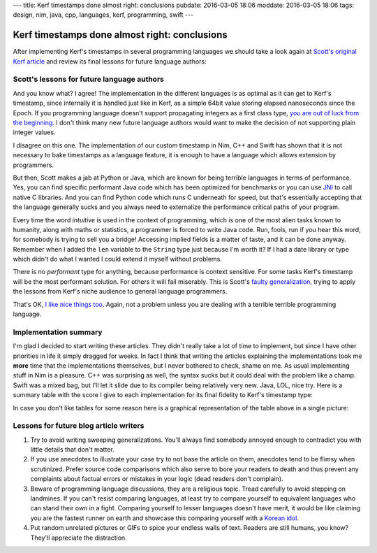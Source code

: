 ---
title: Kerf timestamps done almost right: conclusions
pubdate: 2016-03-05 18:06
moddate: 2016-03-05 18:06
tags: design, nim, java, cpp, languages, kerf, programming, swift
---

Kerf timestamps done almost right: conclusions
==============================================

After implementing Kerf's timestamps in several programming languages we should
take a look again at `Scott's original Kerf article
<https://getkerf.wordpress.com/2016/01/19/timestamps-done-right/>`_ and review
its final lessons for future language authors:

.. raw:: html

    <table border="1" bgcolor="#cccccc"><tr><td style="vertical-align: middle;"
    ><b>META NAVIGATION START</b>
    <p>This is a really long article (<a
    href="https://www.youtube.com/watch?v=GUl9_5kK9ts"
    >Look at my horse!</a>) which has
    been split in different chapters because it is (<a
    href="https://www.youtube.com/watch?v=GUl9_5kK9ts"
    >My horse is amazing!</a>) unsuitable for today's average attention span
    and lets me
    maximize (<a href="https://www.youtube.com/watch?v=GUl9_5kK9ts"
    >It tastes like raisins!</a>) page ads.
    <p><b>META NAVIGATION END</b>
    </td><td nowrap>
    <ol>
    <li><a href="kerf-timestamps-done-almost-right-a-new-type.html">a new type?</a>
    <li><a href="kerf-timestamps-done-almost-right-nim.html">Nim</a>
    <li><a href="kerf-timestamps-done-almost-right-c-plus--plus-.html">C++</a>
    <li><a href="kerf-timestamps-done-almost-right-swift.html">Swift</a>
    <li><a href="kerf-timestamps-done-almost-right-wtf…-java.html">WTF… Java?</a>
    <li>Conclusions <b>You are here!</b>
    </ol></td></tr></table>


Scott's lessons for future language authors
-------------------------------------------

.. raw:: html
    <a href="http://www.idol-grapher.com/1881"><img
        src="../../../i/kerf_superior.jpg"
        alt="So you wrote a blog article, please tell me more about how that makes you immediately superior to everybody else"
        style="width:100%;max-width:600px" align="right"
        hspace="8pt" vspace="8pt"></a>
    <blockquote><em>

    1. If you query from a database, that type needs to be propagated through
    to the language as a first class type. If this isn't possible to do
    directly, there should be some way of quickly translating between
    classes in the DB and classes that doesn't involve parsing a string
    representation.

.. raw:: html
    </em></blockquote>

And you know what? I agree! The implementation in the different languages is as
optimal as it can get to Kerf's timestamp, since internally it is handled just
like in Kerf, as a simple 64bit value storing elapsed nanoseconds since the
Epoch. If you programming language doesn't support propagating integers as a
first class type, `you are out of luck from the beginning
<https://en.wikipedia.org/wiki/JavaScript>`_. I don't think many new future
language authors would want to make the decision of not supporting plain
integer values.

.. raw:: html
    <blockquote><em>
    
    2. timestamps should be a first class type in your programming language.
    Not an add on type as in R or Python or Java.

.. raw:: html
    </em></blockquote>

I disagree on this one. The implementation of our custom timestamp in Nim, C++
and Swift has shown that it is not necessary to bake timestamps as a language
feature, it is enough to have a language which allows extension by programmers.

But then, Scott makes a jab at Python or Java, which are known for being
terrible languages in terms of performance. Yes, you can find specific
performant Java code which has been optimized for benchmarks or you can use
`JNI <https://en.wikipedia.org/wiki/Java_Native_Interface>`_ to call native C
libraries. And you can find Python code which runs C underneath for speed, but
that's essentially accepting that the language generally sucks and you always
need to externalize the performance critical paths of your program.

.. raw:: html
    <blockquote><em>
    
    3. timestamps should have performant and intuitive ways of accessing
    implied fields

.. raw:: html
    </em></blockquote>

Every time the word *intuitive* is used in the context of programming, which is
one of the most alien tasks known to humanity, along with maths or statistics,
a programmer is forced to write Java code. Run, fools, run if you hear this
word, for somebody is trying to sell you a bridge! Accessing implied fields is
a matter of taste, and it can be done anyway. Remember when I added the ``len``
variable to the ``String`` type just because I'm worth it? If I had a date
library or type which didn't do what I wanted I could extend it myself without
problems.

There is no *performant* type for anything, because performance is context
sensitive. For some tasks Kerf's timestamp will be the most performant
solution. For others it will fail miserably. This is Scott's `faulty
generalization <https://en.wikipedia.org/wiki/Faulty_generalization>`_, trying
to apply the lessons from Kerf's niche audience to general language
programmers.

.. raw:: html
    <blockquote><em>
    
    4. it would be nice if it handles nanoseconds gracefully, even though it is
    hard to measure nanoseconds.

.. raw:: html
    </em></blockquote>

That's OK, `I like nice things too
<https://www.youtube.com/watch?v=I191r0eLdc4>`_. Again, not a problem unless
you are dealing with a terrible terrible programming language.


Implementation summary
----------------------

I'm glad I decided to start writing these articles. They didn't really take a
lot of time to implement, but since I have other priorities in life it simply
dragged for weeks. In fact I think that writing the articles explaining the
implementations took me **more** time that the implementations themselves, but
I never bothered to check, shame on me. As usual implementing stuff in Nim is a
pleasure. C++ was surprising as well, the syntax sucks but it could deal with
the problem like a champ. Swift was a mixed bag, but I'll let it slide due to
its compiler being relatively very new. Java, LOL, nice try. Here is a summary
table with the score I give to each implementation for its final fidelity to
Kerf's timestamp type:

.. raw:: html

    <table border="1"><tr>
    <th>Language</th>
    <th>Fidelity</th>
    <th>Pleasure to use</th>
    <th>Extra notes</th>
    </tr>

    <tr>
    <td style="vertical-align: middle;">Nim</td>
    <td style="vertical-align: middle;">95%</td>
    <td style="vertical-align: middle;">100%</td><td
    >The only thing that keeps Nim from being 100% exact to Kerf is that there
    is no custom syntax to match, and the differences are minor in any
    case.</td></tr>

    <tr>
    <td style="vertical-align: middle;">C++</td>
    <td style="vertical-align: middle;">75%</td>
    <td style="vertical-align: middle;">70%</td><td
    >Overloading the STL is icky, and the syntax is complex and sometimes
    obscure.  Fortunately the full functionality of the type can be reproduced,
    but I fear that testing more cases than the ones presented in these
    articles could be problematic. C++ compiler errors are well known for their
    unfriendliness towards beginners.<td></tr>

    <tr>
    <td style="vertical-align: middle;">Swift</td>
    <td style="vertical-align: middle;">65%</td>
    <td style="vertical-align: middle;">50%</td><td
    >The fidelity should be higher than C++ once the bugs about complex
    expressions are ironed out and more compact operators can be used. Right
    now the biggest drawback of this language is the extremely slow
    compiler.</td></tr>

    <tr>
    <td style="vertical-align: middle;">Java</td>
    <td style="vertical-align: middle;">10%</td>
    <td style="vertical-align: middle;">-42%</td><td
    >Don't worry Java, you will always be special.<td></tr>

    </table>

In case you don't like tables for some reason here is a graphical
representation of the table above in a single picture:


.. raw:: html

    <br clear="right"><center>
    <a href="https://youtu.be/0rtV5esQT6I?t=50"><img
        src="../../../i/kerf_retardedness.jpg"
        alt="Finally, I thought the wall of text would never end"
        style="width:100%;max-width:750px" align="center"
        hspace="8pt" vspace="8pt"></a>
    </center>


Lessons for future blog article writers
---------------------------------------

1. Try to avoid writing sweeping generalizations. You'll always find somebody
   annoyed enough to contradict you with little details that don't matter.

2. If you use anecdotes to illustrate your case try to not base the article on
   them, anecdotes tend to be flimsy when scrutinized. Prefer source code
   comparisons which also serve to bore your readers to death and thus prevent
   any complaints about factual errors or mistakes in your logic (dead readers
   don't complain).

3. Beware of programming language discussions, they are a religious topic.
   Tread carefully to avoid stepping on landmines.  If you can't resist
   comparing languages, at least try to compare yourself to equivalent
   languages who can stand their own in a fight. Comparing yourself to lesser
   languages doesn't have merit, it would be like claiming you are the fastest
   runner on earth and showcase this comparing yourself with a `Korean idol
   <https://www.youtube.com/watch?v=_YnrVnUoWAU>`_.

4. Put random unrelated pictures or GIFs to spice your endless walls of text.
   Readers are still humans, you know? They'll appreciate the distraction.
